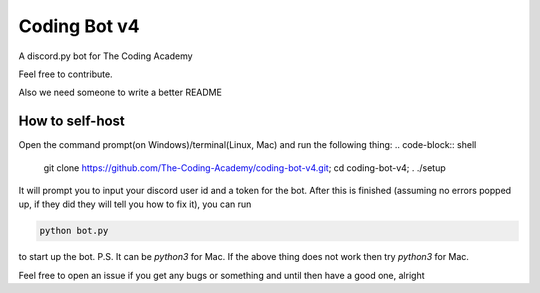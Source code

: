 #############
Coding Bot v4
#############
A discord.py bot for The Coding Academy

Feel free to contribute.

Also we need someone to write a better README

****************
How to self-host
****************
Open the command prompt(on Windows)/terminal(Linux, Mac) and run the following thing:
.. code-block:: shell

    git clone https://github.com/The-Coding-Academy/coding-bot-v4.git; cd coding-bot-v4; . ./setup


It will prompt you to input your discord user id and a token for the bot. After this is finished (assuming no errors popped up, if they did they will tell you how to fix it), you can run

.. code-block:: shell

    python bot.py
    
to start up the bot.
P.S. It can be `python3` for Mac. If the above thing does not work then try `python3` for Mac.

Feel free to open an issue if you get any bugs or something and until then have a good one, alright

